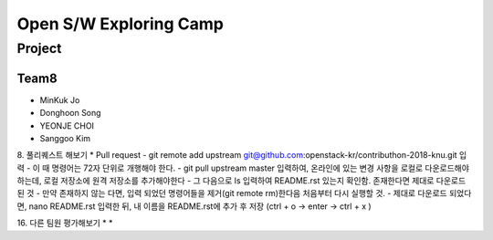 =======================
Open S/W Exploring Camp
=======================

Project
=======

Team8
-----

* MinKuk Jo
* Donghoon Song
* YEONJE CHOI
* Sanggoo Kim

8. 풀리퀘스트 해보기
* Pull request
- git remote add upstream git@github.com:openstack-kr/contributhon-2018-knu.git 입력
- 이 때 명령어는 72자 단위로 개행해야 한다.
- git pull upstream master 입력하여, 온라인에 있는 변경 사항을 로컬로 다운로드해야 하는데, 로컬 저장소에 원격 저장소를 추가해야한다
- 그 다음으로 ls 입력하여 README.rst 있는지 확인함. 존재한다면 제대로 다운로드 된 것
- 만약 존재하지 않는 다면, 입력 되었던 명령어들을 제거(git remote rm)한다음 처음부터 다시 실행할 것.
- 제대로 다운로드 되었다면, nano README.rst 입력한 뒤, 내 이름을 README.rst에 추가 후 저장 (ctrl + o -> enter -> ctrl + x )

16. 다른 팀원 평가해보기
*
*
